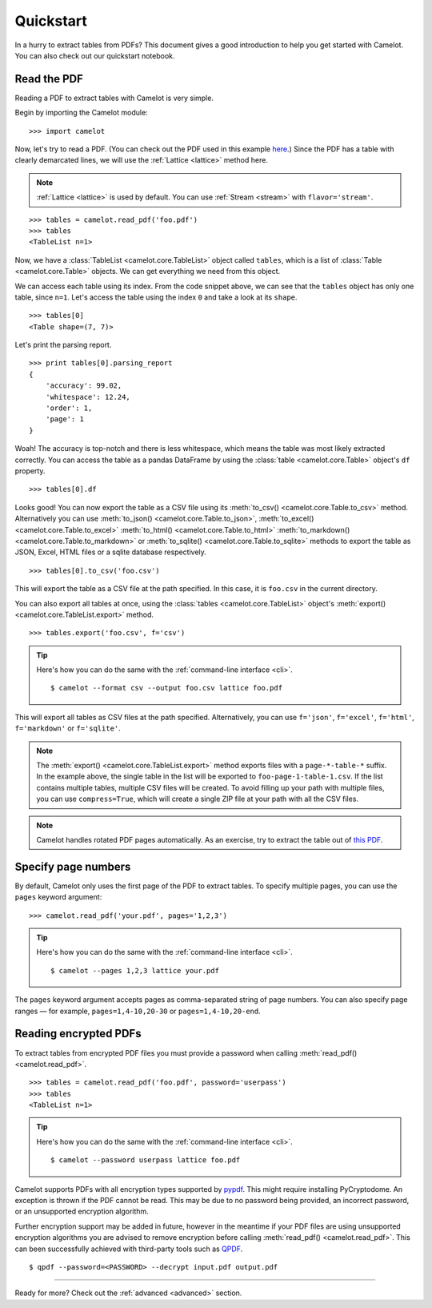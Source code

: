 .. _quickstart:

Quickstart
==========

.. |colab| image:: https://colab.research.google.com/assets/colab-badge.svg
  :target: https://colab.research.google.com/github/camelot-dev/camelot/blob/master/examples/pypdf_table_extraction_quick_start_notebook.ipynb

In a hurry to extract tables from PDFs? This document gives a good introduction to help you get started with Camelot.
You can also check out our quickstart notebook. |colab|


Read the PDF
------------

Reading a PDF to extract tables with Camelot is very simple.

Begin by importing the Camelot module::

    >>> import camelot

Now, let's try to read a PDF. (You can check out the PDF used in this example `here`_.) Since the PDF has a table with clearly demarcated lines, we will use the :ref:`Lattice <lattice>` method here.

.. note:: :ref:`Lattice <lattice>` is used by default. You can use :ref:`Stream <stream>` with ``flavor='stream'``.

.. _here: ../_static/pdf/foo.pdf

::

    >>> tables = camelot.read_pdf('foo.pdf')
    >>> tables
    <TableList n=1>

Now, we have a :class:`TableList <camelot.core.TableList>` object called ``tables``, which is a list of :class:`Table <camelot.core.Table>` objects. We can get everything we need from this object.

We can access each table using its index. From the code snippet above, we can see that the ``tables`` object has only one table, since ``n=1``. Let's access the table using the index ``0`` and take a look at its ``shape``.

::

    >>> tables[0]
    <Table shape=(7, 7)>

Let's print the parsing report.

::

    >>> print tables[0].parsing_report
    {
        'accuracy': 99.02,
        'whitespace': 12.24,
        'order': 1,
        'page': 1
    }

Woah! The accuracy is top-notch and there is less whitespace, which means the table was most likely extracted correctly. You can access the table as a pandas DataFrame by using the :class:`table <camelot.core.Table>` object's ``df`` property.

::

    >>> tables[0].df

.. csv-table::
  :file: ../_static/csv/foo.csv

Looks good! You can now export the table as a CSV file using its :meth:`to_csv() <camelot.core.Table.to_csv>` method. Alternatively you can use :meth:`to_json() <camelot.core.Table.to_json>`, :meth:`to_excel() <camelot.core.Table.to_excel>` :meth:`to_html() <camelot.core.Table.to_html>` :meth:`to_markdown() <camelot.core.Table.to_markdown>` or :meth:`to_sqlite() <camelot.core.Table.to_sqlite>` methods to export the table as JSON, Excel, HTML files or a sqlite database respectively.

::

    >>> tables[0].to_csv('foo.csv')

This will export the table as a CSV file at the path specified. In this case, it is ``foo.csv`` in the current directory.

You can also export all tables at once, using the :class:`tables <camelot.core.TableList>` object's :meth:`export() <camelot.core.TableList.export>` method.

::

    >>> tables.export('foo.csv', f='csv')

.. tip::
    Here's how you can do the same with the :ref:`command-line interface <cli>`.
    ::

        $ camelot --format csv --output foo.csv lattice foo.pdf

This will export all tables as CSV files at the path specified. Alternatively, you can use ``f='json'``, ``f='excel'``, ``f='html'``, ``f='markdown'`` or ``f='sqlite'``.

.. note:: The :meth:`export() <camelot.core.TableList.export>` method exports files with a ``page-*-table-*`` suffix. In the example above, the single table in the list will be exported to ``foo-page-1-table-1.csv``. If the list contains multiple tables, multiple CSV files will be created. To avoid filling up your path with multiple files, you can use ``compress=True``, which will create a single ZIP file at your path with all the CSV files.

.. note:: Camelot handles rotated PDF pages automatically. As an exercise, try to extract the table out of `this PDF`_.

.. _this PDF: ../_static/pdf/rotated.pdf

Specify page numbers
--------------------

By default, Camelot only uses the first page of the PDF to extract tables. To specify multiple pages, you can use the ``pages`` keyword argument::

    >>> camelot.read_pdf('your.pdf', pages='1,2,3')

.. tip::
    Here's how you can do the same with the :ref:`command-line interface <cli>`.
    ::

        $ camelot --pages 1,2,3 lattice your.pdf

The ``pages`` keyword argument accepts pages as comma-separated string of page numbers. You can also specify page ranges — for example, ``pages=1,4-10,20-30`` or ``pages=1,4-10,20-end``.

Reading encrypted PDFs
----------------------

To extract tables from encrypted PDF files you must provide a password when calling :meth:`read_pdf() <camelot.read_pdf>`.

::

    >>> tables = camelot.read_pdf('foo.pdf', password='userpass')
    >>> tables
    <TableList n=1>

.. tip::
    Here's how you can do the same with the :ref:`command-line interface <cli>`.
    ::

        $ camelot --password userpass lattice foo.pdf

Camelot supports PDFs with all encryption types supported by `pypdf`_. This might require installing PyCryptodome. An exception is thrown if the PDF cannot be read. This may be due to no password being provided, an incorrect password, or an unsupported encryption algorithm.

Further encryption support may be added in future, however in the meantime if your PDF files are using unsupported encryption algorithms you are advised to remove encryption before calling :meth:`read_pdf() <camelot.read_pdf>`. This can been successfully achieved with third-party tools such as `QPDF`_.

::

    $ qpdf --password=<PASSWORD> --decrypt input.pdf output.pdf

.. _pypdf: https://pypdf.readthedocs.io/en/latest/user/pdf-version-support.html
.. _QPDF: https://www.github.com/qpdf/qpdf

----

Ready for more? Check out the :ref:`advanced <advanced>` section.
